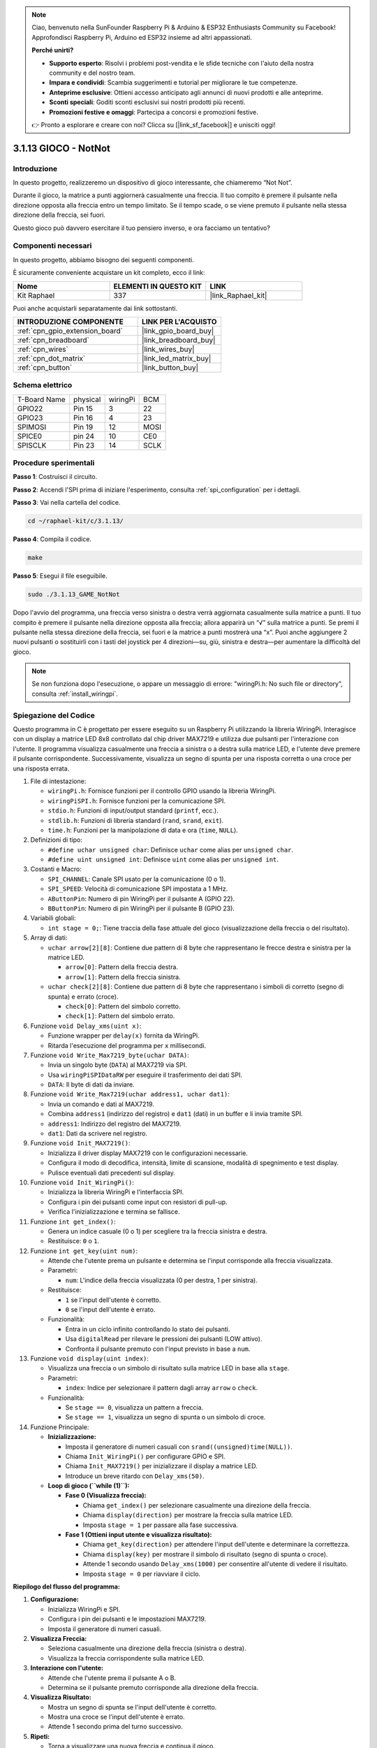 .. note::

    Ciao, benvenuto nella SunFounder Raspberry Pi & Arduino & ESP32 Enthusiasts Community su Facebook! Approfondisci Raspberry Pi, Arduino ed ESP32 insieme ad altri appassionati.

    **Perché unirti?**

    - **Supporto esperto**: Risolvi i problemi post-vendita e le sfide tecniche con l'aiuto della nostra community e del nostro team.
    - **Impara e condividi**: Scambia suggerimenti e tutorial per migliorare le tue competenze.
    - **Anteprime esclusive**: Ottieni accesso anticipato agli annunci di nuovi prodotti e alle anteprime.
    - **Sconti speciali**: Goditi sconti esclusivi sui nostri prodotti più recenti.
    - **Promozioni festive e omaggi**: Partecipa a concorsi e promozioni festive.

    👉 Pronto a esplorare e creare con noi? Clicca su [|link_sf_facebook|] e unisciti oggi!

.. _3.1.13_c_pi5:

3.1.13 GIOCO - NotNot
==============================

Introduzione
-------------------

In questo progetto, realizzeremo un dispositivo di gioco interessante, che chiameremo “Not Not”.

Durante il gioco, la matrice a punti aggiornerà casualmente una freccia. Il tuo compito è premere il pulsante nella direzione opposta alla freccia entro un tempo limitato. Se il tempo scade, o se viene premuto il pulsante nella stessa direzione della freccia, sei fuori.

Questo gioco può davvero esercitare il tuo pensiero inverso, e ora facciamo un tentativo?

Componenti necessari
------------------------------

In questo progetto, abbiamo bisogno dei seguenti componenti.

.. image:: ../img/list_GAME_14_NotNot.png
    :align: center

È sicuramente conveniente acquistare un kit completo, ecco il link:

.. list-table::
    :widths: 20 20 20
    :header-rows: 1

    *   - Nome	
        - ELEMENTI IN QUESTO KIT
        - LINK
    *   - Kit Raphael
        - 337
        - |link_Raphael_kit|

Puoi anche acquistarli separatamente dai link sottostanti.

.. list-table::
    :widths: 30 20
    :header-rows: 1

    *   - INTRODUZIONE COMPONENTE
        - LINK PER L'ACQUISTO

    *   - :ref:`cpn_gpio_extension_board`
        - |link_gpio_board_buy|
    *   - :ref:`cpn_breadboard`
        - |link_breadboard_buy|
    *   - :ref:`cpn_wires`
        - |link_wires_buy|
    *   - :ref:`cpn_dot_matrix`
        - |link_led_matrix_buy|
    *   - :ref:`cpn_button`
        - |link_button_buy|

Schema elettrico
------------------------

============ ======== ======== ====
T-Board Name physical wiringPi BCM
GPIO22       Pin 15   3        22
GPIO23       Pin 16   4        23
SPIMOSI      Pin 19   12       MOSI
SPICE0       pin 24   10       CE0
SPISCLK      Pin 23   14       SCLK
============ ======== ======== ====

.. image:: ../img/Schematic_notnot.png
   :align: center

Procedure sperimentali
---------------------------------

**Passo 1**: Costruisci il circuito.

.. image:: ../img/3.1.14game_notnot.png

**Passo 2**: Accendi l'SPI prima di iniziare l'esperimento, consulta :ref:`spi_configuration` per i dettagli.  

**Passo 3**: Vai nella cartella del codice.

.. raw:: html

   <run></run>

.. code-block:: 

    cd ~/raphael-kit/c/3.1.13/

**Passo 4**: Compila il codice.

.. raw:: html

   <run></run>

.. code-block:: 

    make

**Passo 5**: Esegui il file eseguibile.

.. raw:: html

   <run></run>

.. code-block:: 

    sudo ./3.1.13_GAME_NotNot

Dopo l'avvio del programma, una freccia verso sinistra o destra verrà 
aggiornata casualmente sulla matrice a punti. Il tuo compito è premere 
il pulsante nella direzione opposta alla freccia; allora apparirà un “√” 
sulla matrice a punti. Se premi il pulsante nella stessa direzione della 
freccia, sei fuori e la matrice a punti mostrerà una “x”. Puoi anche 
aggiungere 2 nuovi pulsanti o sostituirli con i tasti del joystick per 4 
direzioni—su, giù, sinistra e destra—per aumentare la difficoltà del gioco.

.. note::

    Se non funziona dopo l'esecuzione, o appare un messaggio di errore: \"wiringPi.h: No such file or directory\", consulta :ref:`install_wiringpi`.

Spiegazione del Codice
----------------------

Questo programma in C è progettato per essere eseguito su un Raspberry Pi utilizzando la libreria WiringPi. Interagisce con un display a matrice LED 8x8 controllato dal chip driver MAX7219 e utilizza due pulsanti per l'interazione con l'utente. Il programma visualizza casualmente una freccia a sinistra o a destra sulla matrice LED, e l'utente deve premere il pulsante corrispondente. Successivamente, visualizza un segno di spunta per una risposta corretta o una croce per una risposta errata.

#. File di intestazione:

   * ``wiringPi.h``: Fornisce funzioni per il controllo GPIO usando la libreria WiringPi.
   * ``wiringPiSPI.h``: Fornisce funzioni per la comunicazione SPI.
   * ``stdio.h``: Funzioni di input/output standard (``printf``, ecc.).
   * ``stdlib.h``: Funzioni di libreria standard (``rand``, ``srand``, ``exit``).
   * ``time.h``: Funzioni per la manipolazione di data e ora (``time``, ``NULL``).

#. Definizioni di tipo:

   * ``#define uchar unsigned char``: Definisce ``uchar`` come alias per ``unsigned char``.
   * ``#define uint unsigned int``: Definisce ``uint`` come alias per ``unsigned int``.

#. Costanti e Macro:

   * ``SPI_CHANNEL``: Canale SPI usato per la comunicazione (0 o 1).
   * ``SPI_SPEED``: Velocità di comunicazione SPI impostata a 1 MHz.
   * ``AButtonPin``: Numero di pin WiringPi per il pulsante A (GPIO 22).
   * ``BButtonPin``: Numero di pin WiringPi per il pulsante B (GPIO 23).

#. Variabili globali:

   * ``int stage = 0;``: Tiene traccia della fase attuale del gioco (visualizzazione della freccia o del risultato).

#. Array di dati:

   * ``uchar arrow[2][8]``: Contiene due pattern di 8 byte che rappresentano le frecce destra e sinistra per la matrice LED.

     * ``arrow[0]``: Pattern della freccia destra.
     * ``arrow[1]``: Pattern della freccia sinistra.

   * ``uchar check[2][8]``: Contiene due pattern di 8 byte che rappresentano i simboli di corretto (segno di spunta) e errato (croce).

     * ``check[0]``: Pattern del simbolo corretto.
     * ``check[1]``: Pattern del simbolo errato.

#. Funzione ``void Delay_xms(uint x)``:

   * Funzione wrapper per ``delay(x)`` fornita da WiringPi.
   * Ritarda l'esecuzione del programma per ``x`` millisecondi.

#. Funzione ``void Write_Max7219_byte(uchar DATA)``:

   * Invia un singolo byte (``DATA``) al MAX7219 via SPI.
   * Usa ``wiringPiSPIDataRW`` per eseguire il trasferimento dei dati SPI.
   * ``DATA``: Il byte di dati da inviare.

#. Funzione ``void Write_Max7219(uchar address1, uchar dat1)``:

   * Invia un comando e dati al MAX7219.
   * Combina ``address1`` (indirizzo del registro) e ``dat1`` (dati) in un buffer e li invia tramite SPI.
   * ``address1``: Indirizzo del registro del MAX7219.
   * ``dat1``: Dati da scrivere nel registro.

#. Funzione ``void Init_MAX7219()``:

   * Inizializza il driver display MAX7219 con le configurazioni necessarie.
   * Configura il modo di decodifica, intensità, limite di scansione, modalità di spegnimento e test display.
   * Pulisce eventuali dati precedenti sul display.

#. Funzione ``void Init_WiringPi()``:

   * Inizializza la libreria WiringPi e l'interfaccia SPI.
   * Configura i pin dei pulsanti come input con resistori di pull-up.
   * Verifica l'inizializzazione e termina se fallisce.

#. Funzione ``int get_index()``:

   * Genera un indice casuale (0 o 1) per scegliere tra la freccia sinistra e destra.
   * Restituisce: ``0`` o ``1``.

#. Funzione ``int get_key(uint num)``:

   * Attende che l'utente prema un pulsante e determina se l'input corrisponde alla freccia visualizzata.
   * Parametri:

     * ``num``: L'indice della freccia visualizzata (0 per destra, 1 per sinistra).

   * Restituisce:

     * ``1`` se l'input dell'utente è corretto.
     * ``0`` se l'input dell'utente è errato.

   * Funzionalità:

     * Entra in un ciclo infinito controllando lo stato dei pulsanti.
     * Usa ``digitalRead`` per rilevare le pressioni dei pulsanti (LOW attivo).
     * Confronta il pulsante premuto con l'input previsto in base a ``num``.

#. Funzione ``void display(uint index)``:

   * Visualizza una freccia o un simbolo di risultato sulla matrice LED in base alla ``stage``.
   * Parametri:

     * ``index``: Indice per selezionare il pattern dagli array ``arrow`` o ``check``.

   * Funzionalità:

     * Se ``stage == 0``, visualizza un pattern a freccia.
     * Se ``stage == 1``, visualizza un segno di spunta o un simbolo di croce.

#. Funzione Principale:

   * **Inizializzazione:**

     * Imposta il generatore di numeri casuali con ``srand((unsigned)time(NULL))``.
     * Chiama ``Init_WiringPi()`` per configurare GPIO e SPI.
     * Chiama ``Init_MAX7219()`` per inizializzare il display a matrice LED.
     * Introduce un breve ritardo con ``Delay_xms(50)``.
   
   * **Loop di gioco (``while (1)``):**

     * **Fase 0 (Visualizza freccia):**

       * Chiama ``get_index()`` per selezionare casualmente una direzione della freccia.
       * Chiama ``display(direction)`` per mostrare la freccia sulla matrice LED.
       * Imposta ``stage = 1`` per passare alla fase successiva.

     * **Fase 1 (Ottieni input utente e visualizza risultato):**

       * Chiama ``get_key(direction)`` per attendere l'input dell'utente e determinare la correttezza.
       * Chiama ``display(key)`` per mostrare il simbolo di risultato (segno di spunta o croce).
       * Attende 1 secondo usando ``Delay_xms(1000)`` per consentire all'utente di vedere il risultato.
       * Imposta ``stage = 0`` per riavviare il ciclo.


**Riepilogo del flusso del programma:**

1. **Configurazione:**

   * Inizializza WiringPi e SPI.
   * Configura i pin dei pulsanti e le impostazioni MAX7219.
   * Imposta il generatore di numeri casuali.

2. **Visualizza Freccia:**

   * Seleziona casualmente una direzione della freccia (sinistra o destra).
   * Visualizza la freccia corrispondente sulla matrice LED.

3. **Interazione con l'utente:**

   * Attende che l'utente prema il pulsante A o B.
   * Determina se il pulsante premuto corrisponde alla direzione della freccia.

4. **Visualizza Risultato:**

   * Mostra un segno di spunta se l'input dell'utente è corretto.
   * Mostra una croce se l'input dell'utente è errato.
   * Attende 1 secondo prima del turno successivo.

5. **Ripeti:**

   * Torna a visualizzare una nuova freccia e continua il gioco.
